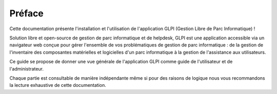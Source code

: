 Préface
=======

Cette documentation présente l'installation et l'utilisation de l'application GLPI (Gestion Libre de Parc Informatique) !

Solution libre et open-source de gestion de parc informatique et de helpdesk, GLPI est une application accessible via un navigateur web conçue pour gérer l'ensemble de vos problématiques de gestion de parc informatique : de la gestion de l'inventaire des composantes matérielles et logicielles d'un parc informatique à la gestion de l'assistance aux utilisateurs.

Ce guide se propose de donner une vue générale de l'application GLPI comme guide de l'utilisateur et de l'administrateur.

Chaque partie est consultable de manière indépendante même si pour des raisons de logique nous vous recommandons la lecture exhaustive de cette documentation.
